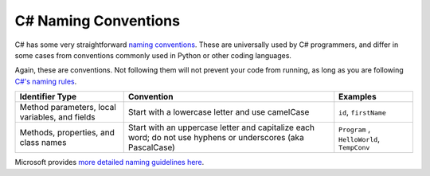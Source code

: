 .. _naming-conventions:

C# Naming Conventions
=====================

C# has some very straightforward `naming conventions <https://docs.microsoft.com/en-us/dotnet/csharp/fundamentals/coding-style/coding-conventions#naming-conventions>`__. These are
universally used by C# programmers, and differ in some cases from
conventions commonly used in Python or other coding languages.

Again, these are conventions. Not following them will not prevent your
code from running, as long as you are following `C#'s naming
rules <https://docs.microsoft.com/en-us/dotnet/csharp/fundamentals/coding-style/identifier-names>`__.

.. list-table::
   :header-rows: 1

   * - Identifier Type  
     - Convention
     - Examples

   * - Method parameters, local variables, and fields
     - Start with a lowercase letter and use camelCase
     - ``id``,  ``firstName``

   * - Methods, properties, and class names
     - Start with an uppercase letter and capitalize each word; do not use hyphens or underscores (aka PascalCase)
     - ``Program`` , ``HelloWorld``, ``TempConv``


Microsoft provides `more detailed naming
guidelines here <https://docs.microsoft.com/en-us/dotnet/standard/design-guidelines/naming-guidelines?redirectedfrom=MSDN>`__.
